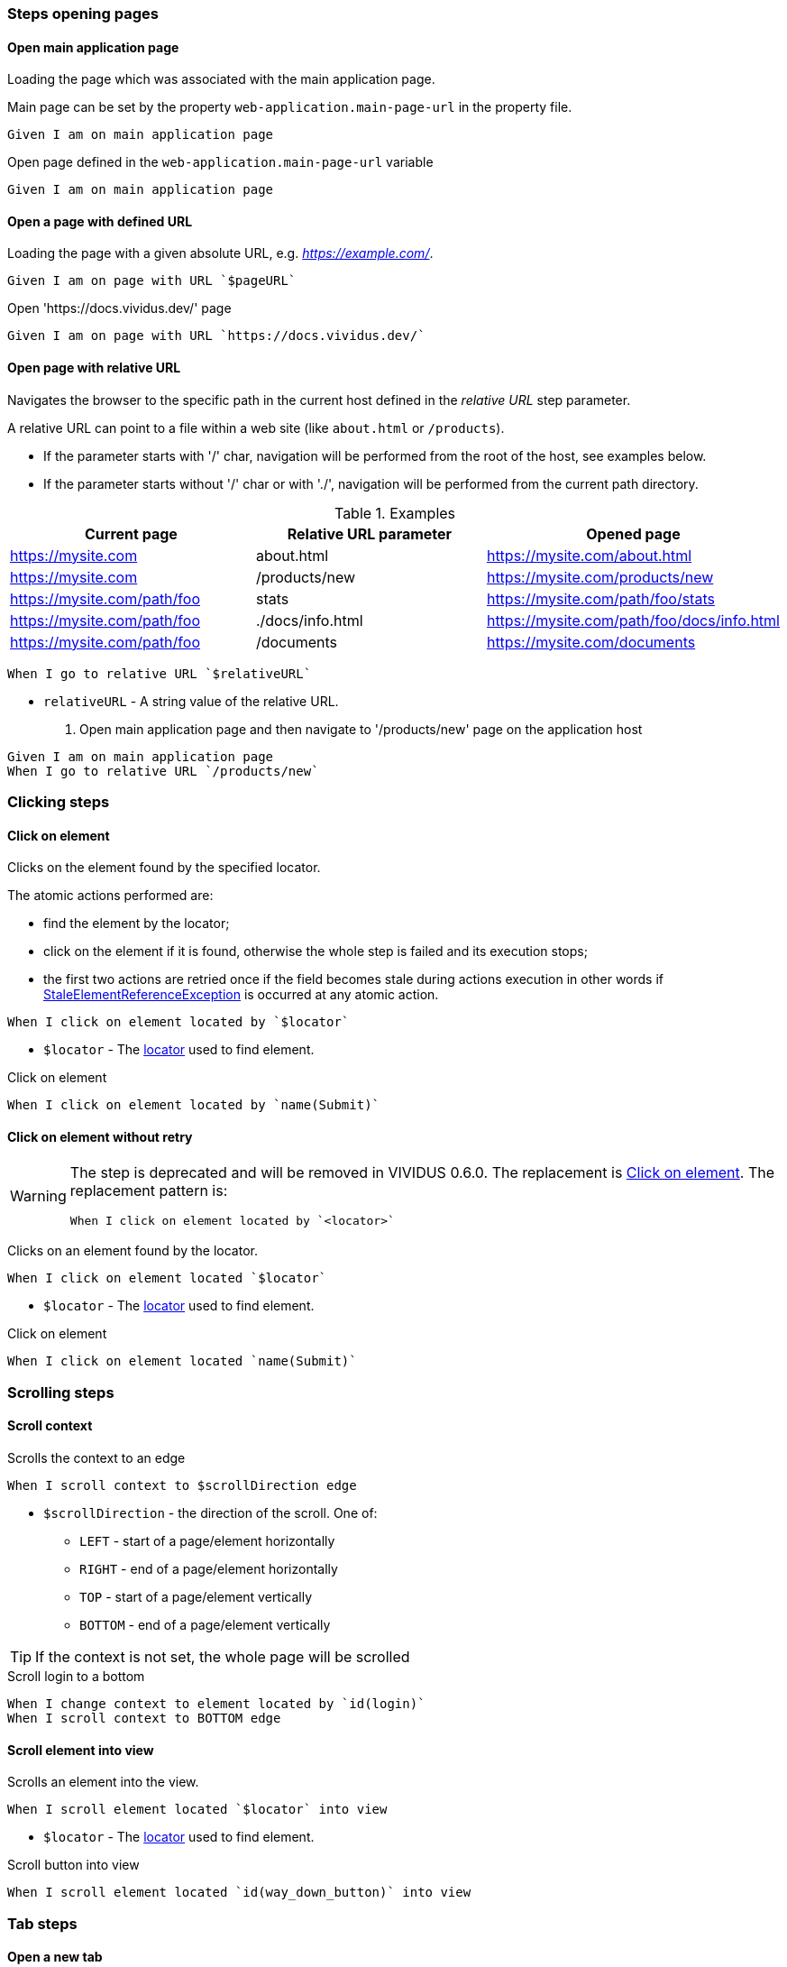 :onbeforeunload-event: https://www.w3schools.com/jsref/event_onbeforeunload.asp[onbeforeunload]
:popup-alert: https://www.w3schools.com/js/js_popup.asp
:close-spec: https://w3c.github.io/webdriver/webdriver-spec.html#close-window[close]

=== Steps opening pages

==== Open main application page

Loading the page which was associated with the main application page.

Main page can be set by the property `web-application.main-page-url` in the property file.

[source,gherkin]
----
Given I am on main application page
----

.Open page defined in the `web-application.main-page-url` variable
[source,gherkin]
----
Given I am on main application page
----

==== Open a page with defined URL

Loading the page with a given absolute URL, e.g. _https://example.com/_.

[source,gherkin]
----
Given I am on page with URL `$pageURL`
----

.Open 'https://docs.vividus.dev/' page
[source,gherkin]
----
Given I am on page with URL `https://docs.vividus.dev/`
----

==== Open page with relative URL

Navigates the browser to the specific path in the current host defined in the _relative URL_ step parameter.

A relative URL can point to a file within a web site (like `about.html` or `/products`).

- If the parameter starts with '/' char, navigation will be performed from the root of the host, see examples below.
- If the parameter starts without '/' char or with './', navigation will be performed from the current path directory.

.Examples
|===
|Current page |Relative URL parameter|Opened page

|https://mysite.com
|about.html
|https://mysite.com/about.html

|https://mysite.com
|/products/new
|https://mysite.com/products/new

|https://mysite.com/path/foo
|stats
|https://mysite.com/path/foo/stats

|https://mysite.com/path/foo
|./docs/info.html
|https://mysite.com/path/foo/docs/info.html

|https://mysite.com/path/foo
|/documents
|https://mysite.com/documents
|===

[source,gherkin]
----
When I go to relative URL `$relativeURL`
----

* `relativeURL` - A string value of the relative URL.

. Open main application page and then navigate to '/products/new' page on the application host
[source,gherkin]
----
Given I am on main application page
When I go to relative URL `/products/new`
----

=== Clicking steps

==== Click on element

Clicks on the element found by the specified locator.

The atomic actions performed are:

* find the element by the locator;
* click on the element if it is found, otherwise the whole step is failed and its execution stops;
* the first two actions are retried once if the field becomes stale during actions execution in other
words if https://www.selenium.dev/exceptions/#stale_element_reference[StaleElementReferenceException]
is occurred at any atomic action.

[source,gherkin]
----
When I click on element located by `$locator`
----

* `$locator` - The <<_locator,locator>> used to find element.

.Click on element
[source,gherkin]
----
When I click on element located by `name(Submit)`
----

==== Click on element without retry

[WARNING]
====
The step is deprecated and will be removed in VIVIDUS 0.6.0.
The replacement is <<_click_on_element>>.
The replacement pattern is:
[source,gherkin]
----
When I click on element located by `<locator>`
----
====

Clicks on an element found by the locator.

[source,gherkin]
----
When I click on element located `$locator`
----

* `$locator` - The <<_locator,locator>> used to find element.

.Click on element
[source,gherkin]
----
When I click on element located `name(Submit)`
----

=== Scrolling steps
==== Scroll context

Scrolls the context to an edge

[source,gherkin]
----
When I scroll context to $scrollDirection edge
----
* `$scrollDirection` - the direction of the scroll. One of:
** `LEFT` - start of a page/element horizontally
** `RIGHT` - end of a page/element horizontally
** `TOP` - start of a page/element vertically
** `BOTTOM` - end of a page/element vertically

[TIP]
If the context is not set, the whole page will be scrolled

.Scroll login to a bottom
[source,gherkin]
----
When I change context to element located by `id(login)`
When I scroll context to BOTTOM edge
----

==== Scroll element into view

Scrolls an element into the view.

[source,gherkin]
----
When I scroll element located `$locator` into view
----
* `$locator` - The <<_locator,locator>> used to find element.

.Scroll button into view
[source,gherkin]
----
When I scroll element located `id(way_down_button)` into view
----

=== Tab steps
==== Open a new tab

Opens a new browser tab and switches the focus for future commands to this tab.

[source,gherkin]
----
When I open new tab
----

.Open page in a new tab
[source,gherkin]
----
When I open new tab
Given I am on page with URL `https://docs.vividus.dev/`
----

==== Open URL in a new tab

Opens a new tab, switches the focus to this tab and loads the given URL.

[IMPORTANT]
====
The key difference of this step from the <<_open_a_new_tab,previous one opening a new tab>>
is that this step _inherits_ the state of the previous page, i.e.:

* new tab will have acces to the <<_web_storage_steps,session storage>> of the previous tab,
* it will be possible <<_close_current_tab_with_possibility_to_handle_alert,to handle alerts appearing on tab closing>>.
====

[source,gherkin]
----
When I open URL `$URL` in new window
----
* `$URL` - The URL to open.

.Open docs in a new tab
[source,gherkin]
----
When I open URL `https://docs.vividus.dev` in new window
----

==== Close current tab

Closes the current tab and switches to the previous tab.

[source,gherkin]
----
When I close the current window
----

IMPORTANT: Handling {popup-alert}[alerts] displayed with '{onbeforeunload-event}' events is not implied by the WebDriver specification to {close-spec} window. For handling alerts use step based on JavaScript '<<_close_current_tab_with_possibility_to_handle_alert>>'.

NOTE: This step can only be applied to a session with multiple tabs open.

.Open URL in new tab, close it and switch to the previous page
[source,gherkin]
----
Given I am on page with URL `https://example.com/`
When I open URL `https://example.com/contact-us` in new window
When I close the current window
----

==== Close current tab with possibility to handle alert

Trying to close the current tab with '{onbeforeunload-event}' events handling.

* If an {popup-alert}[alert] window is opened via '{onbeforeunload-event}' event, it must be checked and handled in the subsequent steps.
* If an {popup-alert}[alert] window is not opened, the step closes the current window and switches to the previous window.

[source,gherkin]
----
When I attempt to close current window with possibility to handle alert
----

IMPORTANT: This step can only be used if the current tab was opened via the step <<_open_url_in_a_new_tab,``When I open URL \`$pageUrl` in new window``>>.

NOTE: If you confirm window close in {popup-alert}[alert], the tab will be closed, and you will need to switch to current tab using the following step: `When I switch to window with title that $stringComparisonRule `$windowName``.

.Checking for an alert when trying to close a window with form
[source,gherkin]
----
Given I am on page with URL `https://example.com/`
When I open URL `https://example.com/form` in new window
When I click on element located by `xpath(//*[@id='form-edit'])`
When I execute sequence of actions:
|type      |argument    |
|ENTER_TEXT|changed text|
When I attempt to close current window with possibility to handle alert
Then an alert is present
When I accept alert with message which matches `.*`
----

=== Execute sequence of actions

Executes the sequence of web actions

[source,gherkin]
----
When I execute sequence of actions: $actions
----
* `$actions` - table of actions to execute
+
.Possible actions
[cols="1,5,3", options="header"]
|===

|`type`
|`argument`
|Argument example

|DOUBLE_CLICK
|Element locator or empty
|By.linkUrl(http://httpbin.org)

|CLICK_AND_HOLD
|Element locator or empty
|By.linkText(Click me)

|MOVE_BY_OFFSET
|Point
|(10, 15) where *x* is 10 and *y* is 15

|RELEASE
|Element locator or empty
|By.tagName(div)

|ENTER_TEXT
|Text to type
|Minsk City

|CLICK
|Element locator or empty
|By.caseSensitiveText(Done)

|PRESS_KEYS
|Press and release any of https://selenium.dev/selenium/docs/api/java/org/openqa/selenium/Keys.html[Keys]
|BACK_SPACE

|KEY_DOWN
|Press any of https://selenium.dev/selenium/docs/api/java/org/openqa/selenium/Keys.html[Keys] one by one
|CONTROL,SHIFT,ALT

|KEY_UP
|Release any of https://selenium.dev/selenium/docs/api/java/org/openqa/selenium/Keys.html[Keys] one by one
|CONTROL,SHIFT,ALT

|MOVE_TO
|Element locator
|By.id(username)

|===

.Execute various web-actions
[source,gherkin]
----
When I execute sequence of actions:
|type          |argument                                |
|DOUBLE_CLICK  |By.fieldText(Hello World)               |
|DOUBLE_CLICK  |                                        |
|CLICK_AND_HOLD|By.xpath(//signature-pad-control/canvas)|
|CLICK_AND_HOLD|                                        |
|MOVE_BY_OFFSET|(-300, 0)                               |
|RELEASE       |By.xpath(//signature-pad-control/canvas)|
|RELEASE       |                                        |
|ENTER_TEXT    |Text                                    |
|CLICK         |By.placeholder(Enter your password)     |
|CLICK         |                                        |
|PRESS_KEYS    |BACK_SPACE                              |
|KEY_DOWN      |CONTROL,SHIFT                           |
|KEY_UP        |CONTROL,SHIFT                           |
|MOVE_TO       |By.id(name)                             |
----

[TIP]
====
This step can be used to perform clipboard interactions.

.Select all text in the focused field and copy it to the clipboard on Windows
[source,gherkin]
----
When I execute sequence of actions:
|type      |argument  |
|KEY_DOWN  |CONTROL, a|
|KEY_UP    |a, CONTROL|
|KEY_DOWN  |CONTROL, c|
|KEY_UP    |c, CONTROL|
----

.Paste text from the clipboard to the focused field on MacOS
[source,gherkin]
----
When I execute sequence of actions:
|type      |argument  |
|KEY_DOWN  |COMMAND, v|
|KEY_UP    |v, COMMAND|
----
====

=== Browser logs steps

This set of steps allows to validate the https://developer.mozilla.org/en-US/docs/Web/API/console[browser console logging messages].

:log-levels: List of the comma-separated messages levels. The supported levels are: ERRORS, WARNINGS, INFOS.

[TIP]
=====
In order to configure availability of the INFO level messages use following properties:
[cols="1,2"]
|===

|Browser
|Property to enable INFO logs

|Google Chrome
|`selenium.capabilities.goog\:loggingPrefs.browser=INFO`

|Microsoft Edge Chromium
|`selenium.capabilities.ms\:loggingPrefs.browser=INFO`
|===
=====

==== Validate log entries absence

Validates the absence of log entries of the desired level in the browser console.

[source,gherkin]
----
Then there are no browser console $logLevels
----
* `$logLevels` - {log-levels}

.Validate absence of JS errors
[source,gherkin]
----
Given I am on page with URL `https://vividus-test-site.onrender.com/`
Then there are no browser console ERRORS
----

==== Validate specific log entries absence

Validates the absence of specific log entries of the desired level in the browser console.

[source,gherkin]
----
Then there are no browser console $logLevels by regex '$pattern'
----
* `$logLevels` - {log-levels}
* `$pattern` - The regular expression to match log entry messages.

.Validate absence of JS error referencing user
[source,gherkin]
----
Given I am on page with URL `https://vividus-test-site.onrender.com/`
Then there are no browser console ERRORS by regex '.*user.*'
----

==== Validate specific log entries presence

Validates the presence of specific log entries of the desired level in the browser console.

[source,gherkin]
----
Then there are browser console $logLevels by regex '$pattern'
----
* `$logLevels` - {log-levels}
* `$pattern` - The regular expression to match log entry messages.

.Validate presence of JS errors referencing user
[source,gherkin]
----
Given I am on page with URL `https://vividus-test-site.onrender.com/`
Then there are browser console ERRORS by regex '.*user.*'
----

==== Wait for console log entries and save them

Waits for the appearance of the console log entries with the expected level and which match regular expression and saves all the entries (including awaited ones) of the expected level gathered during the wait to the scoped variable.

NOTE: Wait uses generic UI timeouts specified by the properties `ui.wait.timeout` and `ui.wait.polling-period`. See <<_properties>> section for more details.

[source,gherkin]
----
When I wait until browser console $logEntries by regex `$regex` appear and save all entries into $scopes variable `$variableName`
----
* `$logLevels` - {log-levels}
* `$pattern` - The regular expression to match log entry messages.
* `$scopes` - xref:commons:variables.adoc#_scopes[The comma-separated set of the variables scopes].
* `$variableName` - The name of the variable to save the value of the barcode.

.Wait for application readiness
----
Given I am on page with URL `https://vividus-test-site.onrender.com/`
When I wait until browser console infos by regex `.*Application ready.*` appear and save all entries into scenario variable `logs`
Then `${logs}` matches `.*Application ready in \d+ seconds.*`
----

=== Perform steps for each found element

Executes the steps against all elements found by locator. After a required number of elements is found,
search context switches in order for each found element and performs all steps on it.

[IMPORTANT]
If comparison rule mismatch steps will not be performed even if elements are found.

[source,gherkin]
----
When I find $comparisonRule `$number` elements by `$locator` and for each element do$stepsToExecute
----

Alias:
[source,gherkin]
----
When I find $comparisonRule '$number' elements by $locator and for each element do$stepsToExecute
----

* `$comparisonRule` - xref:parameters:comparison-rule.adoc[The comparison rule].
* `$number` - The number of elements to find.
* `$locator` - The <<_locator,locator>> used to find elements.
* `$stepsToExecute` - The xref:ROOT:glossary.adoc#_examplestable[ExamplesTable] with a single column containing the steps to execute.

.Script type check
[source,gherkin]
----
When I find = `5` elements by `By.xpath(//script):a` and for each element do
|step                                                                                      |
|When I set 'type' attribute value of the context element to the 'scenario' variable 'type'|
|Then `${type}` is equal to `text/javascript`                                              |
----
